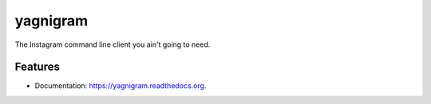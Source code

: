 ===============================
yagnigram
===============================

.. image:: https://img.shields.io/travis/mamachanko/yagnigram.svg
        :target: https://travis-ci.org/mamachanko/yagnigram

.. image:: https://img.shields.io/pypi/v/yagnigram.svg
        :target: https://pypi.python.org/pypi/yagnigram


The Instagram command line client you ain't going to need.


Features
--------

* Documentation: https://yagnigram.readthedocs.org.
